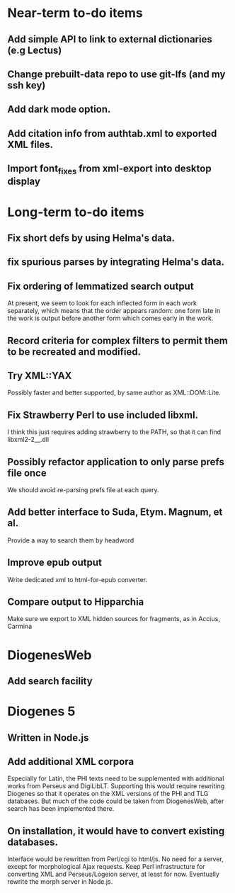 * Near-term to-do items
** Add simple API to link to external dictionaries (e.g Lectus)
** Change prebuilt-data repo to use git-lfs (and my ssh key)
** Add dark mode option.
** Add citation info from authtab.xml to exported XML files.
** Import font_fixes from xml-export into desktop display

* Long-term to-do items
** Fix short defs by using Helma's data.
** fix spurious parses by integrating Helma's data.
** Fix ordering of lemmatized search output
At present, we seem to look for each inflected form in each work separately, which means that the order appears random: one form late in the work is output before another form which comes early in the work.
** Record criteria for complex filters to permit them to be recreated and modified.
** Try XML::YAX
Possibly faster and better supported, by same author as XML::DOM::Lite.
** Fix Strawberry Perl to use included libxml.
I think this just requires adding strawberry\c\bin to the PATH, so that it can find libxml2-2__.dll
** Possibly refactor application to only parse prefs file once
We should avoid re-parsing prefs file at each query.
** Add better interface to Suda, Etym. Magnum, et al.
Provide a way to search them by headword
** Improve epub output
Write dedicated xml to html-for-epub converter.
** Compare output to Hipparchia
Make sure we export to XML hidden sources for fragments, as in Accius, Carmina

* DiogenesWeb
** Add search facility

* Diogenes 5
** Written in Node.js
** Add additional XML corpora
Especially for Latin, the PHI texts need to be supplemented with additional works from Perseus and DigiLibLT.  Supporting this would require  rewriting Diogenes so that it operates on the XML versions of the PHI and TLG databases.  But much of the code could be taken from DiogenesWeb, after search has been implemented there.
** On installation, it would have to convert existing databases.
Interface would be rewritten from Perl/cgi to html/js.  No need for a server, except for morphological Ajax requests.
Keep Perl infrastructure for converting XML and Perseus/Logeion server, at least for now. Eventually rewrite the morph server in Node.js.



